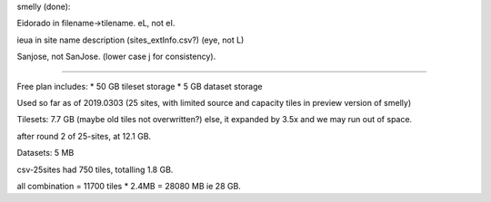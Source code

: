 

smelly (done):

Eidorado in filename->tilename.  
eL, not eI.  

ieua in site name description (sites_extInfo.csv?)  (eye, not L)


Sanjose, not SanJose.  (lower case j for consistency).

~~~~

Free plan includes:
* 50 GB tileset storage
*  5 GB dataset storage

Used so far as of 2019.0303
(25 sites, with limited source and capacity tiles 
in preview version of smelly)

Tilesets: 7.7 GB
(maybe old tiles not overwritten?)
else, it expanded by 3.5x and we may run out of space.


after round 2 of 25-sites, at 12.1 GB.

Datasets: 5 MB

csv-25sites had 750 tiles, totalling 1.8 GB.

all combination = 11700 tiles * 2.4MB = 28080 MB
ie 28 GB.

